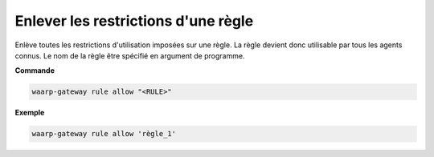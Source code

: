 ====================================
Enlever les restrictions d'une règle
====================================

.. program:: waarp-gateway rule delete

Enlève toutes les restrictions d'utilisation imposées sur une règle. La
règle devient donc utilisable par tous les agents connus. Le nom de la
règle être spécifié en argument de programme.

**Commande**

.. code-block:: shell

   waarp-gateway rule allow "<RULE>"

**Exemple**

.. code-block:: shell

   waarp-gateway rule allow 'règle_1'
